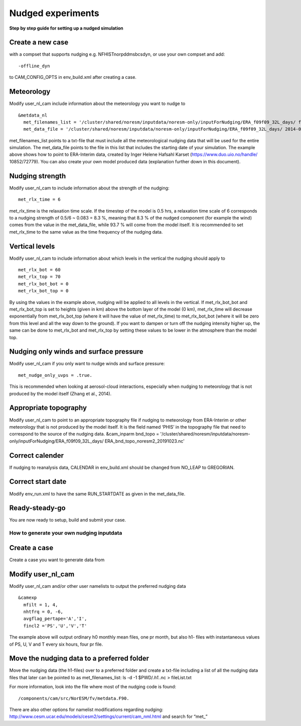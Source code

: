 .. _nudged_simulations:

Nudged experiments
==================

**Step by step guide for setting up a nudged simulation**


Create a new case 
^^^^^^^^^^^^^^^^^^

with a compset that supports nudging e.g. NFHISTnorpddmsbcsdyn, or 
use your own compset and add::

  -offline_dyn 
  
to CAM_CONFIG_OPTS in env_build.xml after creating a case.

Meteorology
^^^^^^^^^^^^^

Modify user_nl_cam include information about the meteorology you want to nudge to

::
  
  &metdata_nl 
    met_filenames_list = '/cluster/shared/noresm/inputdata/noresm-only/inputForNudging/ERA_f09f09_32L_days/ fileList2001-2015.txt' 
    met_data_file = '/cluster/shared/noresm/inputdata/noresm-only/inputForNudging/ERA_f09f09_32L_days/ 2014-01-01.nc' 


::

met_filenames_list points to a txt-file that must include all the meteorological nudging data that will be used for the entire simulation. The met_data_file points to the file in this list that includes the starting date of your simulation. The example above shows how to point to ERA-Interim data, created by Inger Helene Hafsahl Karset (https://www.duo.uio.no/handle/ 10852/72779). You can also create your own model produced data (explanation further down in this document). 

Nudging strength
^^^^^^^^^^^^^^^^^^

Modify user_nl_cam to include information about the strength of the nudging::

  met_rlx_time = 6 
  
  
met_rlx_time is the relaxation time scale. If the timestep of the model is 0.5 hrs, a relaxation time scale of 6 corresponds to a nudging strength of 0.5/6 ~ 0.083 = 8.3 %, meaning that 8.3 % of the nudged component (for example the wind) comes from the value in the met_data_file, while 93.7 % will come from the model itself. It is recommended to set met_rlx_time to the same value as the time frequency of the nudging data.

Vertical levels
^^^^^^^^^^^^^^^

Modify user_nl_cam to include information about which levels in the vertical the nudging 
should apply to

::

  met_rlx_bot = 60 
  met_rlx_top = 70 
  met_rlx_bot_bot = 0 
  met_rlx_bot_top = 0 

::

By using the values in the example above, nudging will be applied to all levels in the vertical. If met_rlx_bot_bot and met_rlx_bot_top is set to heights (given in km) above the bottom layer of the model (0 km), met_rlx_time will decrease exponentially from met_rlx_bot_top (where it will have the value of met_rlx_time) to met_rlx_bot_bot (where it will be zero from this level and all the way down to the ground). If you want to dampen or turn off the nudging intensity higher up, the same can be done to met_rlx_bot and met_rlx_top by setting these values to be lower in the atmosphere than the model top. 


Nudging only winds and surface pressure
^^^^^^^^^^^^^^^^^^^^^^^^^^^^^^^^^^^^^^^^^

Modify user_nl_cam if you only want to nudge winds and surface pressure::

  met_nudge_only_uvps = .true.
  
  
This is recommended when looking at aerosol-cloud interactions, especially when nudging to meteorology that is not produced by the model itself (Zhang et al., 2014). 


Appropriate topography
^^^^^^^^^^^^^^^^^^^^^^^^

Modify user_nl_cam to point to an appropriate topography file if nudging to meteorology 
from ERA-Interim or other meteorology that is not produced by the model itself. It is the field named ‘PHIS’ in the topography file that need to correspond to the source of the nudging data. 
&cam_inparm bnd_topo = '/cluster/shared/noresm/inputdata/noresm-only/inputForNudging/ERA_f09f09_32L_days/ ERA_bnd_topo_noresm2_20191023.nc' 



Correct calender
^^^^^^^^^^^^^^^^

If nudging to reanalysis data, CALENDAR in env_build.xml should be changed from 
NO_LEAP to GREGORIAN. 

Correct start date
^^^^^^^^^^^^^^^^^^^^^

Modify env_run.xml to have the same RUN_STARTDATE as given in the met_data_file. 

Ready-steady-go
^^^^^^^^^^^^^^^^^

You are now ready to setup, build and submit your case. 



How to generate your own nudging inputdata
-----------------------------------------

Create a case
^^^^^^^^^^^^^^^^

Create a case you want to generate data from

Modify user_nl_cam
^^^^^^^^^^^^^^^^^^^^^

Modify user_nl_cam and/or other user namelists to output the preferred nudging data

::

  &camexp
    mfilt = 1, 4, 
    nhtfrq = 0, -6,
    avgflag_pertape='A','I',
    fincl2 ='PS','U','V','T'

::

The example above will output ordinary h0 monthly mean files, one pr month, but also h1-
files with instantaneous values of PS, U, V and T every six hours, four pr file.

Move the nudging data to a preferred folder
^^^^^^^^^^^^^^^^^^^^^^^^^^^^^^^^^^^^^^^^^

Move the nudging data (the h1-files) over to a preferred folder and create a txt-file including
a list of all the nudging data files that later can be pointed to as met_filenames_list:
ls -d -1 $PWD/*.h1.*.nc > fileList.txt

For more information, look into the file where most of the nudging code is found::

  /components/cam/src/NorESM/fv/metdata.F90. 
  
There are also other options for namelist modifications regarding nudging:
http://www.cesm.ucar.edu/models/cesm2/settings/current/cam_nml.html and search for “met_”

